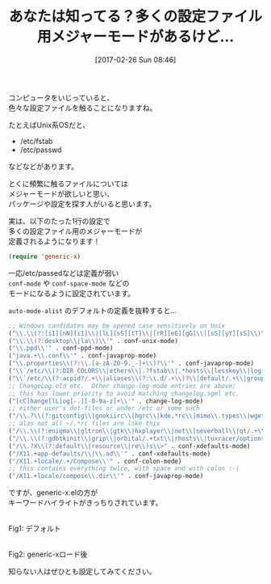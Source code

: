 #+BLOG: rubikitch
#+POSTID: 2056
#+DATE: [2017-02-26 Sun 08:46]
#+PERMALINK: generic-x
#+OPTIONS: toc:nil num:nil todo:nil pri:nil tags:nil ^:nil \n:t -:nil tex:nil ':nil
#+ISPAGE: nil
# (progn (erase-buffer)(find-file-hook--org2blog/wp-mode))
#+DESCRIPTION:(require 'generic-x)を設定に加えることで、多くの設定ファイル専用のメジャーモードが定義される。デフォルトのconf-modeよりもキーワードハイライトがきちんとしている。
#+BLOG: rubikitch
#+CATEGORY: 見やすく表示
#+TAGS: 設定ファイル, 
#+TITLE: あなたは知ってる？多くの設定ファイル用メジャーモードがあるけど…
#+begin: org2blog-tags
# content-length: 2501

#+end:
コンピュータをいじっていると、
色々な設定ファイルを触ることになりますね。

たとえばUnix系OSだと、
- /etc/fstab
- /etc/passwd
などなどがあります。

とくに頻繁に触るファイルについては
メジャーモードが欲しいと思い、
パッケージや設定を探す人がいると思います。

実は、以下のたった1行の設定で
多くの設定ファイル用のメジャーモードが
定義されるようになります！

#+BEGIN_SRC emacs-lisp :results silent
(require 'generic-x)
#+END_SRC

一応/etc/passedなどは定義が弱い 
=conf-mode= や =conf-space-mode= などの
モードになるように設定されています。

=auto-mode-alist= のデフォルトの定義を抜粋すると…

#+BEGIN_SRC emacs-lisp :results silent
     ;; Windows candidates may be opened case sensitively on Unix
     ("\\.\\(?:[iI][nN][iI]\\|[lL][sS][tT]\\|[rR][eE][gG]\\|[sS][yY][sS]\\)\\'" . conf-mode)
     ("\\.\\(?:desktop\\|la\\)\\'" . conf-unix-mode)
     ("\\.ppd\\'" . conf-ppd-mode)
     ("java.+\\.conf\\'" . conf-javaprop-mode)
     ("\\.properties\\(?:\\.[a-zA-Z0-9._-]+\\)?\\'" . conf-javaprop-mode)
     ("\\`/etc/\\(?:DIR_COLORS\\|ethers\\|.?fstab\\|.*hosts\\|lesskey\\|login\\.?de\\(?:fs\\|vperm\\)\\|magic\\|mtab\\|pam\\.d/.*\\|permissions\\(?:\\.d/.+\\)?\\|protocols\\|rpc\\|services\\)\\'" . conf-space-mode)
     ("\\`/etc/\\(?:acpid?/.+\\|aliases\\(?:\\.d/.+\\)?\\|default/.+\\|group-?\\|hosts\\..+\\|inittab\\|ksysguarddrc\\|opera6rc\\|passwd-?\\|shadow-?\\|sysconfig/.+\\)\\'" . conf-mode)
     ;; ChangeLog.old etc.  Other change-log-mode entries are above;
     ;; this has lower priority to avoid matching changelog.sgml etc.
     ("[cC]hange[lL]og[-.][-0-9a-z]+\\'" . change-log-mode)
     ;; either user's dot-files or under /etc or some such
     ("/\\.?\\(?:gitconfig\\|gnokiirc\\|hgrc\\|kde.*rc\\|mime\\.types\\|wgetrc\\)\\'" . conf-mode)
     ;; alas not all ~/.*rc files are like this
     ("/\\.\\(?:enigma\\|gltron\\|gtk\\|hxplayer\\|net\\|neverball\\|qt/.+\\|realplayer\\|scummvm\\|sversion\\|sylpheed/.+\\|xmp\\)rc\\'" . conf-mode)
     ("/\\.\\(?:gdbtkinit\\|grip\\|orbital/.+txt\\|rhosts\\|tuxracer/options\\)\\'" . conf-mode)
     ("/\\.?X\\(?:default\\|resource\\|re\\)s\\>" . conf-xdefaults-mode)
     ("/X11.+app-defaults/\\|\\.ad\\'" . conf-xdefaults-mode)
     ("/X11.+locale/.+/Compose\\'" . conf-colon-mode)
     ;; this contains everything twice, with space and with colon :-(
     ("/X11.+locale/compose\\.dir\\'" . conf-javaprop-mode)
#+END_SRC

ですが、generic-x.elの方が
キーワードハイライトがきっちりされています。

# (progn (forward-line 1)(shell-command "screenshot-time.rb org_template" t))
#+ATTR_HTML: :width 480
[[file:/r/sync/screenshots/20170226085833.png]]
Fig1: デフォルト

#+ATTR_HTML: :width 480
[[file:/r/sync/screenshots/20170226085838.png]]
Fig2: generic-xロード後

知らない人はぜひとも設定してみてください。


